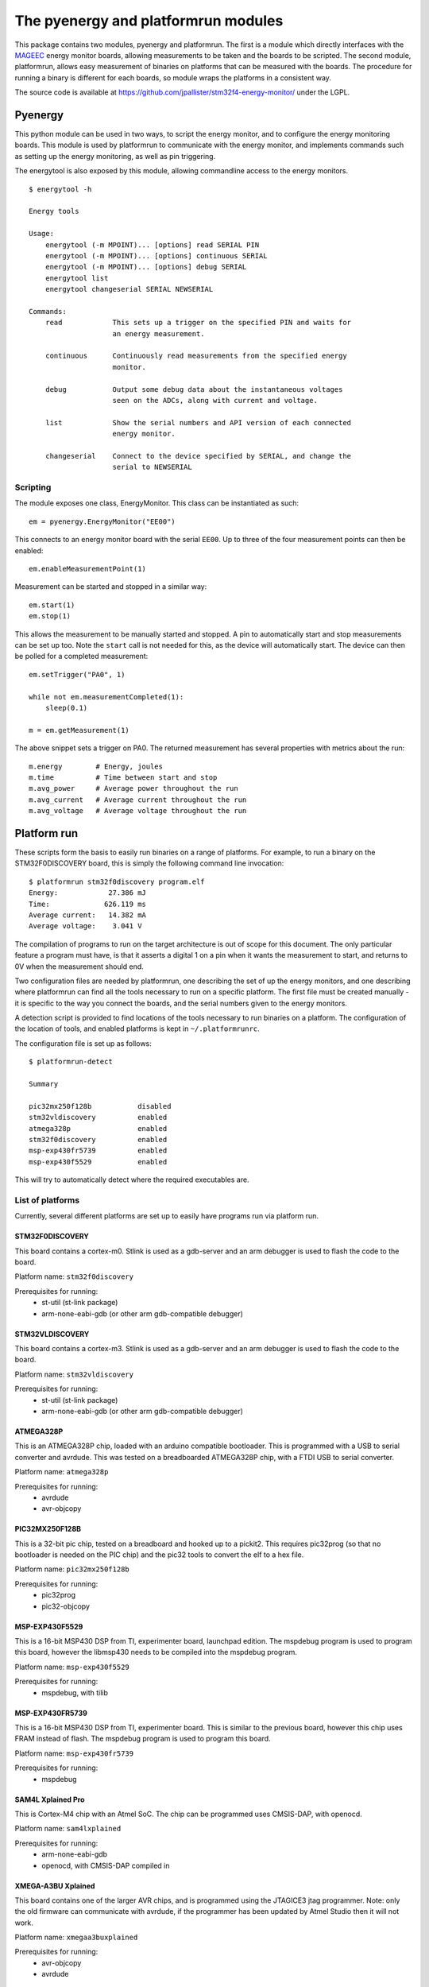 ====================================
The pyenergy and platformrun modules
====================================

This package contains two modules, pyenergy and platformrun. The first is a
module which directly interfaces with the `MAGEEC <http://www.mageec.org>`_
energy monitor boards, allowing measurements to be taken and the boards to be
scripted. The second module, platformrun, allows easy measurement of binaries
on platforms that can be measured with the boards. The procedure for running a
binary is different for each boards, so module wraps the platforms in a
consistent way.

The source code is available at
https://github.com/jpallister/stm32f4-energy-monitor/ under the LGPL.

Pyenergy
========

This python module can be used in two ways, to script the energy monitor, and
to configure the energy monitoring boards. This module is used by platformrun
to communicate with the energy monitor, and implements commands such as
setting up the energy monitoring, as well as pin triggering.

The energytool is also exposed by this module, allowing commandline access to
the energy monitors.

::

    $ energytool -h

    Energy tools

    Usage:
        energytool (-m MPOINT)... [options] read SERIAL PIN
        energytool (-m MPOINT)... [options] continuous SERIAL
        energytool (-m MPOINT)... [options] debug SERIAL
        energytool list
        energytool changeserial SERIAL NEWSERIAL

    Commands:
        read            This sets up a trigger on the specified PIN and waits for
                        an energy measurement.

        continuous      Continuously read measurements from the specified energy
                        monitor.

        debug           Output some debug data about the instantaneous voltages
                        seen on the ADCs, along with current and voltage.

        list            Show the serial numbers and API version of each connected
                        energy monitor.

        changeserial    Connect to the device specified by SERIAL, and change the
                        serial to NEWSERIAL


Scripting
---------

The module exposes one class, EnergyMonitor. This class can be instantiated as such::

    em = pyenergy.EnergyMonitor("EE00")

This connects to an energy monitor board with the serial ``EE00``. Up to three
of the four measurement points can then be enabled::

    em.enableMeasurementPoint(1)

Measurement can be started and stopped in a similar way::

    em.start(1)
    em.stop(1)

This allows the measurement to be manually started and stopped. A pin to automatically start and stop measurements can be set up too. Note the ``start`` call is not needed for this, as the device will automatically start. The device can then be polled for a completed measurement::

    em.setTrigger("PA0", 1)

    while not em.measurementCompleted(1):
        sleep(0.1)

    m = em.getMeasurement(1)

The above snippet sets a trigger on PA0. The returned measurement has several properties with metrics about the run::

    m.energy        # Energy, joules
    m.time          # Time between start and stop
    m.avg_power     # Average power throughout the run
    m.avg_current   # Average current throughout the run
    m.avg_voltage   # Average voltage throughout the run

Platform run
============

These scripts form the basis to easily run binaries on a range of platforms.
For example, to run a binary on the STM32F0DISCOVERY board, this is simply the
following command line invocation::

    $ platformrun stm32f0discovery program.elf
    Energy:            27.386 mJ
    Time:             626.119 ms
    Average current:   14.382 mA
    Average voltage:    3.041 V

The compilation of programs to run on the target architecture is out of scope
for this document. The only particular feature a program must have, is that it
asserts a digital 1 on a pin when it wants the measurement to start, and
returns to 0V when the measurement should end.

Two configuration files are needed by platformrun, one describing the set of
up the energy monitors, and one describing where platformrun can find all the
tools necessary to run on a specific platform. The first file must be created
manually - it is specific to the way you connect the boards, and the serial
numbers given to the energy monitors.

A detection script is provided to find locations of the tools necessary to run
binaries on a platform. The configuration of the location of tools, and
enabled platforms is kept in ``~/.platformrunrc``.

The configuration file is set up as follows::

    $ platformrun-detect

    Summary

    pic32mx250f128b           disabled
    stm32vldiscovery          enabled
    atmega328p                enabled
    stm32f0discovery          enabled
    msp-exp430fr5739          enabled
    msp-exp430f5529           enabled

This will try to automatically detect where the required executables are.

List of platforms
-----------------

Currently, several different platforms are set up to easily have programs run
via platform run.

STM32F0DISCOVERY
~~~~~~~~~~~~~~~~

This board contains a cortex-m0. Stlink is used as a gdb-server and an arm
debugger is used to flash the code to the board.

Platform name: ``stm32f0discovery``

Prerequisites for running:
 - st-util (st-link package)
 - arm-none-eabi-gdb (or other arm gdb-compatible debugger)


STM32VLDISCOVERY
~~~~~~~~~~~~~~~~

This board contains a cortex-m3. Stlink is used as a gdb-server and an arm
debugger is used to flash the code to the board.

Platform name: ``stm32vldiscovery``

Prerequisites for running:
 - st-util (st-link package)
 - arm-none-eabi-gdb (or other arm gdb-compatible debugger)


ATMEGA328P
~~~~~~~~~~

This is an ATMEGA328P chip, loaded with an arduino compatible bootloader. This
is programmed with a USB to serial converter and avrdude. This was tested on a
breadboarded ATMEGA328P chip, with a FTDI USB to serial converter.

Platform name: ``atmega328p``

Prerequisites for running:
 - avrdude
 - avr-objcopy


PIC32MX250F128B
~~~~~~~~~~~~~~~

This is a 32-bit pic chip, tested on a breadboard and hooked up to a pickit2.
This requires pic32prog (so that no bootloader is needed on the PIC chip) and
the pic32 tools to convert the elf to a hex file.

Platform name: ``pic32mx250f128b``

Prerequisites for running:
 - pic32prog
 - pic32-objcopy


MSP-EXP430F5529
~~~~~~~~~~~~~~~

This is a 16-bit MSP430 DSP from TI, experimenter board, launchpad edition.
The mspdebug program is used to program this board, however the libmsp430
needs to be compiled into the mspdebug program.

Platform name: ``msp-exp430f5529``

Prerequisites for running:
 - mspdebug, with tilib


MSP-EXP430FR5739
~~~~~~~~~~~~~~~~

This is a 16-bit MSP430 DSP from TI, experimenter board. This is similar to
the previous board, however this chip uses FRAM instead of flash. The mspdebug
program is used to program this board.

Platform name: ``msp-exp430fr5739``

Prerequisites for running:
 - mspdebug


SAM4L Xplained Pro
~~~~~~~~~~~~~~~~~~

This is Cortex-M4 chip with an Atmel SoC. The chip can be programmed uses
CMSIS-DAP, with openocd.

Platform name: ``sam4lxplained``

Prerequisites for running:
 - arm-none-eabi-gdb
 - openocd, with CMSIS-DAP compiled in


XMEGA-A3BU Xplained
~~~~~~~~~~~~~~~~~~~

This board contains one of the larger AVR chips, and is programmed using the
JTAGICE3 jtag programmer. Note: only the old firmware can communicate with
avrdude, if the programmer has been updated by Atmel Studio then it will not
work.

Platform name: ``xmegaa3buxplained``

Prerequisites for running:
 - avr-objcopy
 - avrdude


Measurement configuration
-------------------------

The measurement configuration file tells platformrun about the energy monitors
connectted to the platforms, and some additional details about the platforms.
For example, to measure the stm32f0discovery, the application needs to know the
serial number of the energy measurement device, as well as the measurement
point and the shunt resistor value. Other platforms have additional details,
such as atmega328p, which needs to know the ID of the USB-serial adaptor.

The measurement config is a standard JSON format file, and by default is
loaded from ``~/.measurementrc``. An example of the measurement configuration
for the stm32f0discovery platform is given below.

::

    {
        "stm32f0discovery" : {
            "energy-monitor" : "CXM0",
            "trigger-pin" : "PA0",
            "measurement-point" : 1,
            "resistor" : 1
        }
    }


Basic configuration
~~~~~~~~~~~~~~~~~~~

Keys:
 - energy-monitor. This specifies the serial number of the energy monitor that
   is used for this platform.
 - trigger-pin.  This specifies the pin on which the platform will trigger the
   energy monitor.
 - measurement-point. Which measurement point is connected to the platform.
 - resistor. The value of the shunt resistor that intercept's the platform's
   power supply.

Platform specific keys
~~~~~~~~~~~~~~~~~~~~~~

Keys for ``atmega328p``:
 - serial-dev. This specifies the ID of the USB to serial device. This ID comes
   directly from the link found in /dev/serial/by-id/ when the adapter is
   plugged in. By selecting the ID this way, multiple similar USB-serial
   adapters can be uniquely specified.

Keys for ``pic32mx250f128b``:
 - serial-number. This specifies the serial number of the pickit2 connected to
   the platform (not currently used).

